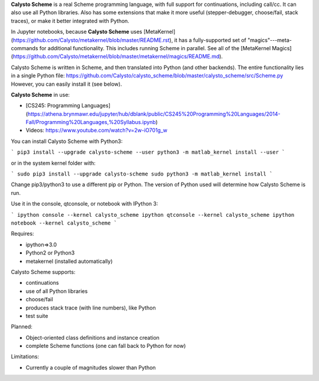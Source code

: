 **Calysto Scheme** is a real Scheme programming language, with full support for continuations, including call/cc. It can also use all Python libraries. Also has some extensions that make it more useful (stepper-debugger, choose/fail, stack traces), or make it better integrated with Python.

In Jupyter notebooks, because **Calysto Scheme** uses [MetaKernel](https://github.com/Calysto/metakernel/blob/master/README.rst), it has a fully-supported set of "magics"---meta-commands for additional functionality. This includes running Scheme in parallel. See all of the [MetaKernel Magics](https://github.com/Calysto/metakernel/blob/master/metakernel/magics/README.md).

Calysto Scheme is written in Scheme, and then translated into Python (and other backends). The entire functionality lies in a single Python file: https://github.com/Calysto/calysto_scheme/blob/master/calysto_scheme/src/Scheme.py However, you can easily install it (see below).

**Calysto Scheme** in use:

* [CS245: Programming Languages](https://athena.brynmawr.edu/jupyter/hub/dblank/public/CS245%20Programming%20Languages/2014-Fall/Programming%20Languages,%20Syllabus.ipynb)
* Videos: https://www.youtube.com/watch?v=2w-iO701g_w

You can install Calysto Scheme with Python3:

```
pip3 install --upgrade calysto-scheme --user
python3 -m matlab_kernel install --user
```

or in the system kernel folder with:

```
sudo pip3 install --upgrade calysto-scheme
sudo python3 -m matlab_kernel install
```

Change pip3/python3 to use a different pip or Python. The version of Python used will determine how Calysto Scheme is run.

Use it in the console, qtconsole, or notebook with IPython 3:

```
ipython console --kernel calysto_scheme
ipython qtconsole --kernel calysto_scheme
ipython notebook --kernel calysto_scheme
```

Requires:

* ipython=>3.0
* Python2 or Python3
* metakernel (installed automatically)

Calysto Scheme supports:

* continuations
* use of all Python libraries
* choose/fail
* produces stack trace (with line numbers), like Python
* test suite

Planned:

* Object-oriented class definitions and instance creation
* complete Scheme functions (one can fall back to Python for now)

Limitations:

* Currently a couple of magnitudes slower than Python



